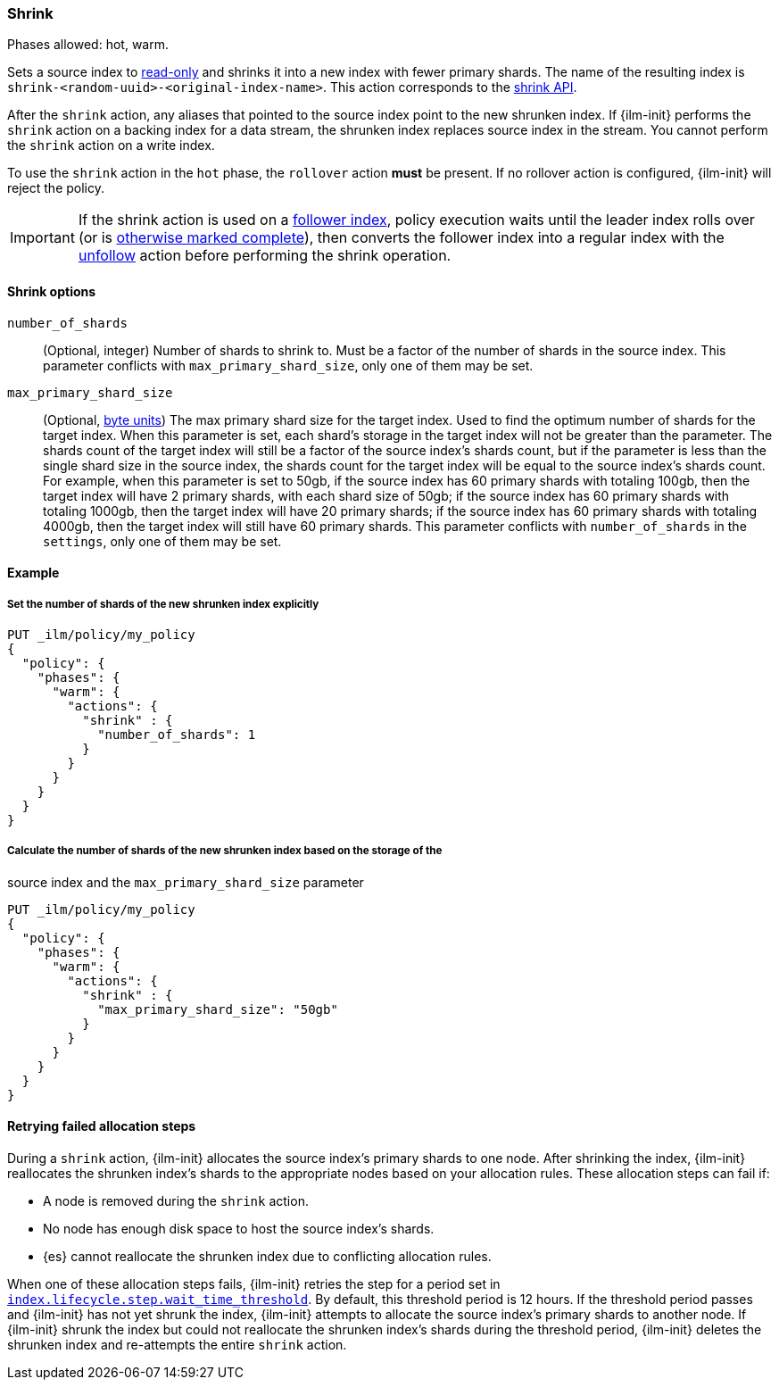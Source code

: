[role="xpack"]
[[ilm-shrink]]
=== Shrink

Phases allowed: hot, warm.

Sets a source index to <<index-blocks-read-only,read-only>> and shrinks it into
a new index with fewer primary shards. The name of the resulting index is
`shrink-<random-uuid>-<original-index-name>`. This action corresponds to the
<<indices-shrink-index,shrink API>>.

After the `shrink` action, any aliases that pointed to the source index point
to the new shrunken index. If {ilm-init} performs the `shrink` action on a
backing index for a data stream, the shrunken index replaces source index in the
stream. You cannot perform the `shrink` action on a write index.

To use the `shrink` action in the `hot` phase, the `rollover` action *must* be
present. If no rollover action is configured, {ilm-init} will reject the policy.

[IMPORTANT]
If the shrink action is used on a <<ccr-put-follow,follower index>>, policy
execution waits until the leader index rolls over (or is <<skipping-rollover,
otherwise marked complete>>), then converts the follower index into a regular
index with the <<ilm-unfollow,unfollow>> action before performing the shrink
operation.

[[ilm-shrink-options]]
==== Shrink options

`number_of_shards`::
(Optional, integer)
Number of shards to shrink to.
Must be a factor of the number of shards in the source index. This parameter conflicts with
`max_primary_shard_size`, only one of them may be set.

`max_primary_shard_size`::
(Optional, <<byte-units, byte units>>)
The max primary shard size for the target index. Used to find the optimum number of shards for the target index.
When this parameter is set, each shard's storage in the target index will not be greater than the parameter.
The shards count of the target index will still be a factor of the source index's shards count, but if the parameter
is less than the single shard size in the source index, the shards count for the target index will be equal to the source index's shards count.
For example, when this parameter is set to 50gb, if the source index has 60 primary shards with totaling 100gb, then the
target index will have 2 primary shards, with each shard size of 50gb; if the source index has 60 primary shards
with totaling 1000gb, then the target index will have 20 primary shards; if the source index has 60 primary shards
with totaling 4000gb, then the target index will still have 60 primary shards. This parameter conflicts
with `number_of_shards` in the `settings`, only one of them may be set.


[[ilm-shrink-ex]]
==== Example

[[ilm-shrink-shards-ex]]
===== Set the number of shards of the new shrunken index explicitly

[source,console]
--------------------------------------------------
PUT _ilm/policy/my_policy
{
  "policy": {
    "phases": {
      "warm": {
        "actions": {
          "shrink" : {
            "number_of_shards": 1
          }
        }
      }
    }
  }
}
--------------------------------------------------

[[ilm-shrink-size-ex]]
===== Calculate the number of shards of the new shrunken index based on the storage of the
source index and the `max_primary_shard_size` parameter

[source,console]
--------------------------------------------------
PUT _ilm/policy/my_policy
{
  "policy": {
    "phases": {
      "warm": {
        "actions": {
          "shrink" : {
            "max_primary_shard_size": "50gb"
          }
        }
      }
    }
  }
}
--------------------------------------------------

[[ilm-shrink-retry-failed-allocation]]
==== Retrying failed allocation steps

During a `shrink` action, {ilm-init} allocates the source index's primary shards
to one node. After shrinking the index, {ilm-init} reallocates the shrunken
index's shards to the appropriate nodes based on your allocation rules. These
allocation steps can fail if:

* A node is removed during the `shrink` action.
* No node has enough disk space to host the source index's shards.
* {es} cannot reallocate the shrunken index due to conflicting allocation rules.

When one of these allocation steps fails, {ilm-init} retries the step for a
period set in
<<index-lifecycle-step-wait-time-threshold,`index.lifecycle.step.wait_time_threshold`>>.
By default, this threshold period is 12 hours. If the threshold period passes
and {ilm-init} has not yet shrunk the index, {ilm-init} attempts to allocate the
source index's primary shards to another node. If {ilm-init} shrunk the index
but could not reallocate the shrunken index's shards during the threshold
period, {ilm-init} deletes the shrunken index and re-attempts the entire
`shrink` action.
